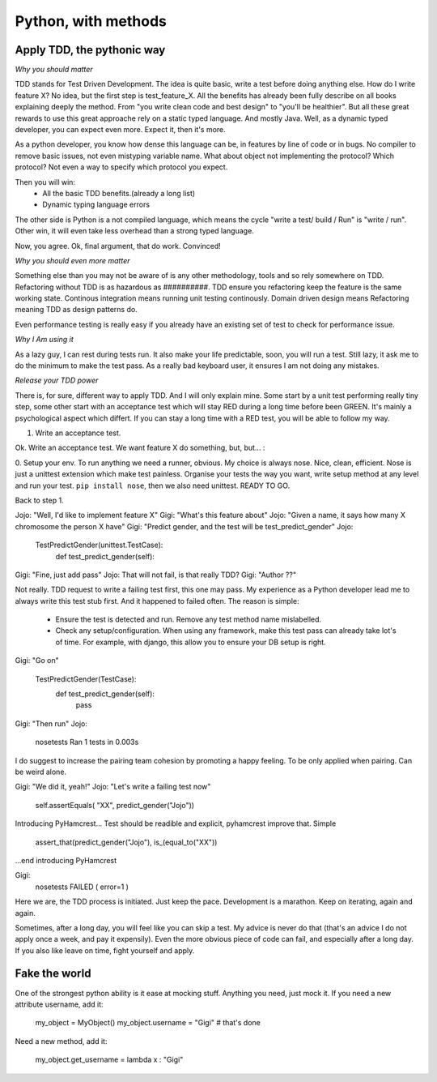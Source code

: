 Python, with methods
====================

Apply TDD, the pythonic way
---------------------------

*Why you should matter*

TDD stands for Test Driven Development. The idea is quite basic, write a test before doing anything else.
How do I write feature X? No idea, but the first step is test_feature_X. 
All the benefits has already been fully describe on all books explaining deeply the method. From "you write clean code and best design" to "you'll be healthier". But all these great rewards to use this great approache rely on a static typed language. And mostly Java. Well, as a dynamic typed developer, you can expect even more. Expect it, then it's more.

As a python developer, you know how dense this language can be, in features by line of code or in bugs. No compiler to remove basic issues, not even mistyping variable name. What about object not implementing the protocol? Which protocol? Not even a way to specify which protocol you expect.

Then you will win:
  - All the basic TDD benefits.(already a long list)
  - Dynamic typing language errors

The other side is Python is a not compiled language, which means the cycle "write a test/ build / Run" is "write / run". Other win, it will even take less overhead than a strong typed language.

Now, you agree.
Ok, final argument, that do work. Convinced!

*Why you should even more matter*

Something else than you may not be aware of is any other methodology, tools and so rely somewhere on TDD.
Refactoring without TDD is as hazardous as ##########.  TDD ensure you refactoring keep the feature is the same working state.
Continous integration means running unit testing continously.
Domain driven design means Refactoring meaning TDD as design patterns do.

Even performance testing is really easy if you already have an existing set of test to check for performance issue.

*Why I Am using it*

As a lazy guy, I can rest during tests run. It also make your life predictable, soon, you will run a test. Still lazy, it ask me to do the minimum to make the test pass.
As a really bad keyboard user, it ensures I am not doing any mistakes.

*Release your TDD power* 

There is, for sure, different way to apply TDD. And I will only explain mine. Some start by a unit test performing really tiny step, some other start with an acceptance test which will stay RED during a long time before been GREEN. It's mainly a psychological aspect which differt. If you can stay a long time with a RED test, you will be able to follow my way.

1. Write an acceptance test.

Ok. Write an acceptance test. We want feature X do something, but, but... :

0. Setup your env.
To run anything we need a runner, obvious. My choice is always nose. Nice, clean, efficient. Nose is just a unittest extension which make test painless.
Organise your tests the way you want, write setup method at any level and run your test.
``pip install nose``, then we also need unittest. READY TO GO.

Back to step 1.

Jojo: "Well, I'd like to implement feature X"
Gigi: "What's this feature about"
Jojo: "Given a name, it says how many X chromosome  the person X have"
Gigi: "Predict gender, and the test will be test_predict_gender"
Jojo:

    TestPredictGender(unittest.TestCase):
      def test_predict_gender(self):

Gigi: "Fine, just add pass"
Jojo: That will not fail, is that really TDD?
Gigi: "Author ??"

Not really. TDD request to write a failing test first, this one may pass. My experience as a Python developer lead me to always write this test stub first.
And it happened to failed often.
The reason is simple: 
  - Ensure the test is detected and run. Remove any test method name mislabelled.
  - Check any setup/configuration. When using any framework, make this test pass can already take lot's of time. For example, with django, this allow you to ensure your DB setup is right.

Gigi: "Go on"

    TestPredictGender(TestCase):
      def test_predict_gender(self):
        pass

Gigi: "Then run"
Jojo: 
  nosetests
  Ran 1 tests in 0.003s

I do suggest to increase the pairing team cohesion by promoting a happy feeling. To be only applied when pairing. Can be weird alone.

Gigi: "We did it, yeah!"
Jojo: "Let's write a failing test now"
  self.assertEquals( "XX", predict_gender("Jojo"))

Introducing PyHamcrest...
Test should be readible and explicit, pyhamcrest improve that. Simple

   assert_that(predict_gender("Jojo"), is_(equal_to("XX"))

...end introducing PyHamcrest

Gigi: 
  nosetests
  FAILED ( error=1 )

Here we are, the TDD process is initiated. Just keep the pace. Development is a marathon.
Keep on iterating, again and again.

Sometimes, after a long day, you will feel like you can skip a test. My advice is never do that (that's an advice I do not apply once a week, and pay it expensily).
Even the more obvious piece of code can fail, and especially after a long day. If you also like leave on time, fight yourself and apply.

Fake the world
--------------

One of the strongest python ability is it ease at mocking stuff. Anything you need, just mock it.
If you need a new attribute username, add it:

   my_object = MyObject()
   my_object.username  = "Gigi"    # that's done

Need a new method, add it:

   my_object.get_username = lambda x : "Gigi"
